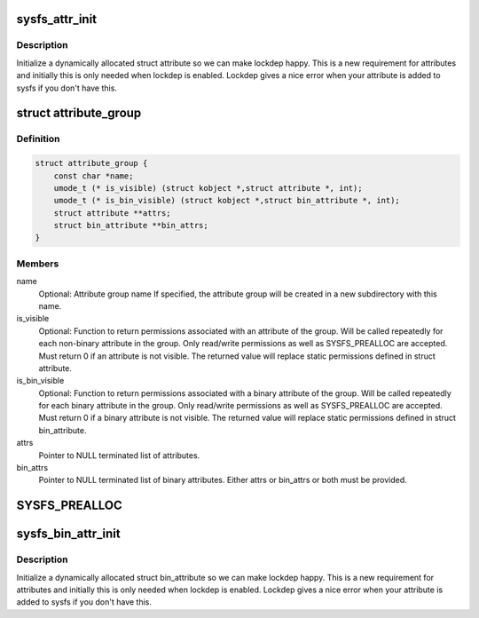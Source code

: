 .. -*- coding: utf-8; mode: rst -*-
.. src-file: include/linux/sysfs.h

.. _`sysfs_attr_init`:

sysfs_attr_init
===============

.. c:function::  sysfs_attr_init( attr)

    initialize a dynamically allocated sysfs attribute

    :param  attr:
        struct attribute to initialize

.. _`sysfs_attr_init.description`:

Description
-----------

Initialize a dynamically allocated struct attribute so we can
make lockdep happy.  This is a new requirement for attributes
and initially this is only needed when lockdep is enabled.
Lockdep gives a nice error when your attribute is added to
sysfs if you don't have this.

.. _`attribute_group`:

struct attribute_group
======================

.. c:type:: struct attribute_group

    data structure used to declare an attribute group.

.. _`attribute_group.definition`:

Definition
----------

.. code-block:: c

    struct attribute_group {
        const char *name;
        umode_t (* is_visible) (struct kobject *,struct attribute *, int);
        umode_t (* is_bin_visible) (struct kobject *,struct bin_attribute *, int);
        struct attribute **attrs;
        struct bin_attribute **bin_attrs;
    }

.. _`attribute_group.members`:

Members
-------

name
    Optional: Attribute group name
    If specified, the attribute group will be created in
    a new subdirectory with this name.

is_visible
    Optional: Function to return permissions associated with an
    attribute of the group. Will be called repeatedly for each
    non-binary attribute in the group. Only read/write
    permissions as well as SYSFS_PREALLOC are accepted. Must
    return 0 if an attribute is not visible. The returned value
    will replace static permissions defined in struct attribute.

is_bin_visible
    Optional: Function to return permissions associated with a
    binary attribute of the group. Will be called repeatedly
    for each binary attribute in the group. Only read/write
    permissions as well as SYSFS_PREALLOC are accepted. Must
    return 0 if a binary attribute is not visible. The returned
    value will replace static permissions defined in
    struct bin_attribute.

attrs
    Pointer to NULL terminated list of attributes.

bin_attrs
    Pointer to NULL terminated list of binary attributes.
    Either attrs or bin_attrs or both must be provided.

.. _`sysfs_prealloc`:

SYSFS_PREALLOC
==============

.. c:function::  SYSFS_PREALLOC()

    for examples..

.. _`sysfs_bin_attr_init`:

sysfs_bin_attr_init
===================

.. c:function::  sysfs_bin_attr_init( bin_attr)

    initialize a dynamically allocated bin_attribute

    :param  bin_attr:
        *undescribed*

.. _`sysfs_bin_attr_init.description`:

Description
-----------

Initialize a dynamically allocated struct bin_attribute so we
can make lockdep happy.  This is a new requirement for
attributes and initially this is only needed when lockdep is
enabled.  Lockdep gives a nice error when your attribute is
added to sysfs if you don't have this.

.. This file was automatic generated / don't edit.

